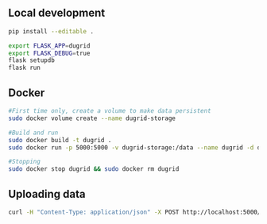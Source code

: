 
** Local development
#+BEGIN_SRC sh
pip install --editable .
#+END_SRC

#+BEGIN_SRC sh
export FLASK_APP=dugrid
export FLASK_DEBUG=true
flask setupdb
flask run
#+END_SRC

** Docker
#+BEGIN_SRC sh
#First time only, create a volume to make data persistent
sudo docker volume create --name dugrid-storage

#Build and run
sudo docker build -t dugrid .
sudo docker run -p 5000:5000 -v dugrid-storage:/data --name dugrid -d dugrid

#Stopping
sudo docker stop dugrid && sudo docker rm dugrid
#+END_SRC

** Uploading data

#+BEGIN_SRC sh
curl -H "Content-Type: application/json" -X POST http://localhost:5000/upload -d @<FILE>
#+END_SRC

